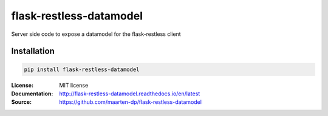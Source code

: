.. |travis| image:: https://travis-ci.com/maarten-dp/flask-restless-datamodel.svg?branch=master
  :target: https://travis-ci.com/maarten-dp/flask-restless-datamodel
.. |readthedocs| image:: https://readthedocs.org/projects/flask-restless-datamodel/badge/?version=latest
  :target: http://flask-restless-datamodel.readthedocs.io/en/latest/?badge=latest
  :alt: Documentation Status
.. |codecov| image:: https://codecov.io/gh/maarten-dp/flask-restless-datamodel/branch/master/graph/badge.svg
  :target: https://codecov.io/gh/maarten-dp/flask-restless-datamodel
.. |pypi| image:: https://badge.fury.io/py/flask-restless-datamodel.svg
  :target: https://pypi.python.org/pypi/flask-restless-datamodel/
  :alt: Pypi package
.. |license| image:: https://img.shields.io/github/license/maarten-dp/flask-restless-datamodel.svg
.. |python| image:: https://img.shields.io/badge/python-3.6%2B-blue.svg
  :target: https://www.python.org/downloads/release/python-360/
  :alt: Python version 3.6+


===============================
flask-restless-datamodel
===============================
|travis| |codecov| |readthedocs| |license| |python| |pypi|


Server side code to expose a datamodel for the flask-restless client


Installation
------------

.. code:: bash

    pip install flask-restless-datamodel


:License: MIT license
:Documentation: http://flask-restless-datamodel.readthedocs.io/en/latest
:Source: https://github.com/maarten-dp/flask-restless-datamodel
